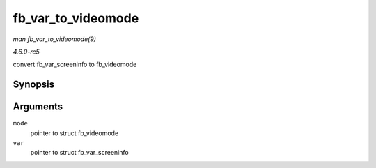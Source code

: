 .. -*- coding: utf-8; mode: rst -*-

.. _API-fb-var-to-videomode:

===================
fb_var_to_videomode
===================

*man fb_var_to_videomode(9)*

*4.6.0-rc5*

convert fb_var_screeninfo to fb_videomode


Synopsis
========

.. c:function:: void fb_var_to_videomode( struct fb_videomode * mode, const struct fb_var_screeninfo * var )

Arguments
=========

``mode``
    pointer to struct fb_videomode

``var``
    pointer to struct fb_var_screeninfo


.. ------------------------------------------------------------------------------
.. This file was automatically converted from DocBook-XML with the dbxml
.. library (https://github.com/return42/sphkerneldoc). The origin XML comes
.. from the linux kernel, refer to:
..
.. * https://github.com/torvalds/linux/tree/master/Documentation/DocBook
.. ------------------------------------------------------------------------------

